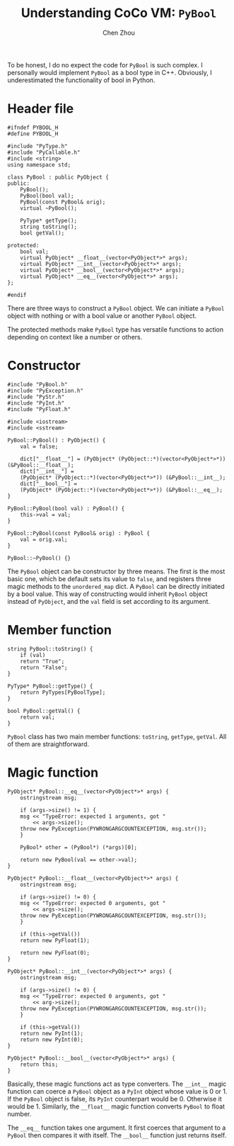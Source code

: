 #+TITLE: Understanding CoCo VM: ~PyBool~
#+AUTHOR: Chen Zhou

To be honest, I do no expect the code for ~PyBool~ is such complex. I personally
would implement ~PyBool~ as a bool type in C++. Obviously, I underestimated the
functionality of bool in Python.

* Header file

#+BEGIN_SRC c++ :tangle ./export/PyBool.h
  #ifndef PYBOOL_H
  #define PYBOOL_H

  #include "PyType.h"
  #include "PyCallable.h"
  #include <string>
  using namespace std;

  class PyBool : public PyObject {
  public:
      PyBool();
      PyBool(bool val);
      PyBool(const PyBool& orig);
      virtual ~PyBool();

      PyType* getType();
      string toString();
      bool getVal();

  protected:
      bool val;
      virtual PyObject* __float__(vector<PyObject*>* args);
      virtual PyObject* __int__(vector<PyObject*>* args);
      virtual PyObject* __bool__(vector<PyObject*>* args);
      virtual PyObject* __eq__(vector<PyObject*>* args);
  };

  #endif
#+END_SRC

There are three ways to construct a ~PyBool~ object. We can initiate a ~PyBool~
object with nothing or with a bool value or another ~PyBool~ object.

The protected methods make ~PyBool~ type has versatile functions to action
depending on context like a number or others.

* Constructor

#+BEGIN_SRC c++ :tangle ./export/PyBool.cpp
  #include "PyBool.h"
  #include "PyException.h"
  #include "PyStr.h"
  #include "PyInt.h"
  #include "PyFloat.h"

  #include <iostream>
  #include <sstream>

  PyBool::PyBool() : PyObject() {
      val = false;

      dict["__float__"] = (PyObject* (PyObject::*)(vector<PyObject*>*)) (&PyBool::__float__);
      dict["__int__"] =
	  (PyObject* (PyObject::*)(vector<PyObject*>*)) (&PyBool::__int__);
      dict["__bool__"] =
	  (PyObject* (PyObject::*)(vector<PyObject*>*)) (&PyBool::__eq__);
  }

  PyBool::PyBool(bool val) : PyBool() {
      this->val = val;
  }

  PyBool::PyBool(const PyBool& orig) : PyBool {
      val = orig.val;
  }

  PyBool::~PyBool() {}
#+END_SRC

The ~PyBool~ object can be constructor by three means. The first is the most
basic one, which be default sets its value to ~false~, and registers three magic
methods to the ~unordered_map~ dict. A ~PyBool~ can be directly initiated by a
bool value. This way of constructing would inherit ~PyBool~ object instead of
~PyObject~, and the ~val~ field is set according to its argument.

* Member function

#+BEGIN_SRC c++ :tangle ./export/PyBool.cpp
  string PyBool::toString() {
      if (val)
	  return "True";
      return "False";
  }

  PyType* PyBool::getType() {
      return PyTypes[PyBoolType];
  }

  bool PyBool::getVal() {
      return val;
  }
#+END_SRC

~PyBool~ class has two main member functions: ~toString~, ~getType~,
~getVal~. All of them are straightforward.

* Magic function

#+BEGIN_SRC c++ :tangle ./export/PyBool.cpp
  PyObject* PyBool::__eq__(vector<PyObject*>* args) {
      ostringstream msg;

      if (args->size() != 1) {
	  msg << "TypeError: expected 1 arguments, got "
	      << args->size();
	  throw new PyException(PYWRONGARGCOUNTEXCEPTION, msg.str());
      }

      PyBool* other = (PyBool*) (*args)[0];

      return new PyBool(val == other->val);
  }

  PyObject* PyBool::__float__(vector<PyObject*>* args) {
      ostringstream msg;

      if (args->size() != 0) {
	  msg << "TypeError: expected 0 arguments, got "
	      << args->size();
	  throw new PyException(PYWRONGARGCOUNTEXCEPTION, msg.str());
      }

      if (this->getVal())
	  return new PyFloat(1);

      return new PyFloat(0);
  }

  PyObject* PyBool::__int__(vector<PyObject*>* args) {
      ostringstream msg;

      if (args->size() != 0) {
	  msg << "TypeError: expected 0 arguments, got "
	      << arg->size();
	  throw new PyException(PYWRONGARGCOUNTEXCEPTION, msg.str());
      }

      if (this->getVal())
	  return new PyInt(1);
      return new PyInt(0);
  }

  PyObject* PyBool::__bool__(vector<PyObject*>* args) {
      return this;
  }
#+END_SRC

Basically, these magic functions act as type converters. The ~__int__~ magic
function can coerce a ~PyBool~ object as a ~PyInt~ object whose value is 0
or 1. If the ~PyBool~ object is false, its ~PyInt~ counterpart would
be 0. Otherwise it would be 1. Similarly, the ~__float__~ magic function
converts ~PyBool~ to float number.

The ~__eq__~ function takes one argument. It first coerces that argument to a
~PyBool~ then compares it with itself. The ~__bool__~ function just returns
itself.
